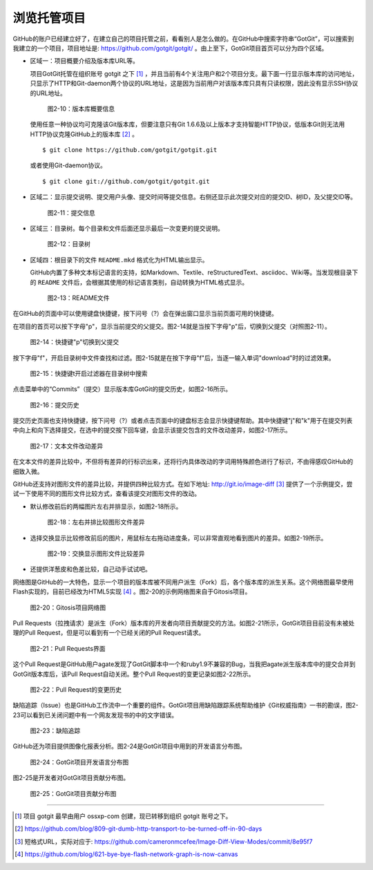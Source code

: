 浏览托管项目
===============

GitHub的账户已经建立好了，在建立自己的项目托管之前，看看别人是怎么做的。在GitHub中搜索字符串“GotGit”，可以搜索到我建立的一个项目，项目地址是: https://github.com/gotgit/gotgit/ 。由上至下，GotGit项目首页可以分为四个区域。

* 区域一：项目概要介绍及版本库URL等。

  项目GotGit托管在组织账号 gotgit 之下 [#]_ ，并且当前有4个关注用户和2个项目分支。最下面一行显示版本库的访问地址，只显示了HTTP和Git-daemon两个协议的URL地址，这是因为当前用户对该版本库只具有只读权限，因此没有显示SSH协议的URL地址。

  .. figure:: /images/join-github/gotgit-repo-tree-1.png
     :scale: 100

     图2-10：版本库概要信息

  使用任意一种协议均可克隆该Git版本库，但要注意只有Git 1.6.6及以上版本才支持智能HTTP协议，低版本Git则无法用HTTP协议克隆GitHub上的版本库 [#]_ 。

  ::

    $ git clone https://github.com/gotgit/gotgit.git

  或者使用Git-daemon协议。

  ::

    $ git clone git://github.com/gotgit/gotgit.git


* 区域二：显示提交说明、提交用户头像、提交时间等提交信息。右侧还显示此次提交对应的提交ID、树ID，及父提交ID等。

  .. figure:: /images/join-github/gotgit-repo-tree-2.png
     :scale: 100
  
     图2-11：提交信息
  
* 区域三：目录树。每个目录和文件后面还显示最后一次变更的提交说明。

  .. figure:: /images/join-github/gotgit-repo-tree-3.png
     :scale: 100
  
     图2-12：目录树
  
* 区域四：根目录下的文件 ``README.mkd`` 格式化为HTML输出显示。

  GitHub内置了多种文本标记语言的支持，如Markdown、Textile、reStructuredText、asciidoc、Wiki等。当发现根目录下的 ``README`` 文件后，会根据其使用的标记语言类别，自动转换为HTML格式显示。

  .. figure:: /images/join-github/gotgit-repo-tree-4.png
     :scale: 100
  
     图2-13：README文件

在GitHub的页面中可以使用键盘快捷键，按下问号（?）会在弹出窗口显示当前页面可用的快捷键。

在项目的首页可以按下字母"p"，显示当前提交的父提交。图2-14就是当按下字母"p"后，切换到父提交（对照图2-11）。

.. figure:: /images/join-github/gotgit-repo-tree-parent.png
   :scale: 100

   图2-14：快捷键"p"切换到父提交

按下字母"f"，开启目录树中文件查找和过滤。图2-15就是在按下字母"f"后，当逐一输入单词"download"时的过滤效果。

.. figure:: /images/join-github/gotgit-repo-tree-filter.png
   :scale: 100

   图2-15：快捷键t开启过滤器在目录树中搜索

点击菜单中的“Commits”（提交）显示版本库GotGit的提交历史，如图2-16所示。

.. figure:: /images/join-github/gotgit-repo-commit-history.png
   :scale: 100

   图2-16：提交历史

提交历史页面也支持快捷键，按下问号（?）或者点击页面中的键盘标志会显示快捷键帮助。其中快捷键"j"和"k"用于在提交列表中向上和向下选择提交，在选中的提交按下回车键，会显示该提交包含的文件改动差异，如图2-17所示。

.. figure:: /images/join-github/gotgit-repo-commit-diff.png
   :scale: 100

   图2-17：文本文件改动差异

在文本文件的差异比较中，不但将有差异的行标识出来，还将行内具体改动的字词用特殊颜色进行了标识，不由得感叹GitHub的细致入微。

GitHub还支持对图形文件的差异比较，并提供四种比较方式。在如下地址: http://git.io/image-diff [#]_ 提供了一个示例提交，尝试一下使用不同的图形文件比较方式，查看该提交对图形文件的改动。

* 默认修改前后的两幅图片左右并排显示，如图2-18所示。

  .. figure:: /images/join-github/image-diff-2-up.png
     :scale: 100
  
     图2-18：左右并排比较图形文件差异
  
* 选择交换显示比较修改前后的图片，用鼠标左右拖动进度条，可以非常直观地看到图片的差异。如图2-19所示。

  .. figure:: /images/join-github/image-diff-swipe.png
     :scale: 100
  
     图2-19：交换显示图形文件比较差异

* 还提供洋葱皮和色差比较，自己动手试试吧。

网络图是GitHub的一大特色，显示一个项目的版本库被不同用户派生（Fork）后，各个版本库的派生关系。这个网络图最早使用Flash实现的，目前已经改为HTML5实现 [#]_ 。图2-20的示例网络图来自于Gitosis项目。

.. figure:: /images/join-github/network-graph.png
   :scale: 100

   图2-20：Gitosis项目网络图

Pull Requests（拉拽请求）是派生（Fork）版本库的开发者向项目贡献提交的方法。如图2-21所示，GotGit项目目前没有未被处理的Pull Request，但是可以看到有一个已经关闭的Pull Request请求。

.. figure:: /images/join-github/gotgit-repo-pull-request.png
   :scale: 100

   图2-21：Pull Requests界面

这个Pull Request是GitHub用户agate发现了GotGit脚本中一个和ruby1.9不兼容的Bug，当我把agate派生版本库中的提交合并到GotGit版本库后，该Pull Request自动关闭。整个Pull Request的变更记录如图2-22所示。

.. figure:: /images/join-github/gotgit-repo-pull-request-detail.png
   :scale: 100

   图2-22：Pull Request的变更历史

缺陷追踪（Issue）也是GitHub工作流中一个重要的组件。GotGit项目用缺陷跟踪系统帮助维护《Git权威指南》一书的勘误，图2-23可以看到已关闭问题中有一个网友发现书的中的文字错误。

.. figure:: /images/join-github/gotgit-repo-issue.png
   :scale: 100

   图2-23：缺陷追踪

GitHub还为项目提供图像化报表分析。图2-24是GotGit项目中用到的开发语言分布图。

.. figure:: /images/join-github/gotgit-repo-graph-lang.png
   :scale: 100

   图2-24：GotGit项目开发语言分布图

图2-25是开发者对GotGit项目贡献分布图。

.. figure:: /images/join-github/gotgit-repo-graph-impact.png
   :scale: 100

   图2-25：GotGit项目贡献分布图

----

.. [#] 项目 gotgit 最早由用户 ossxp-com 创建，现已转移到组织 gotgit 账号之下。
.. [#] https://github.com/blog/809-git-dumb-http-transport-to-be-turned-off-in-90-days
.. [#] 短格式URL，实际对应于: https://github.com/cameronmcefee/Image-Diff-View-Modes/commit/8e95f7
.. [#] https://github.com/blog/621-bye-bye-flash-network-graph-is-now-canvas
